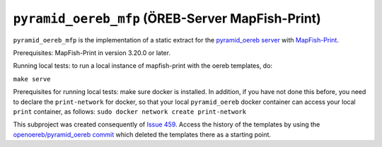 =================================================
``pyramid_oereb_mfp`` (ÖREB-Server MapFish-Print)
=================================================

``pyramid_oereb_mfp`` is the implementation of a static extract for
the `pyramid_oereb server <https://github.com/openoereb/pyramid_oereb>`__
with `MapFish-Print <https://github.com/mapfish/mapfish-print>`__.

Prerequisites:
MapFish-Print in version 3.20.0 or later.

Running local tests:
to run a local instance of mapfish-print with the oereb templates, do:

``make serve``

Prerequisites for running local tests: 
make sure docker is installed. In addition, if you have not done
this before, you need to declare the ``print-network`` for docker,
so that your local ``pyramid_oereb`` docker container can access
your local ``print`` container, as follows: 
``sudo docker network create print-network``

This subproject was created consequently of
`Issue 459 <https://github.com/openoereb/pyramid_oereb/issues/459>`__.
Access the history of the templates by using the `openoereb/pyramid_oereb commit <https://github.com/openoereb/pyramid_oereb/commit/352970f3504385a462797dab7de30fd00896b922>`__
which deleted the templates there as a starting point.
